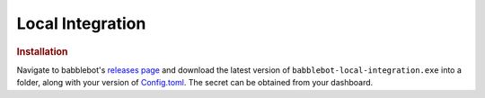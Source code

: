 =================
Local Integration
=================

.. rubric:: Installation

Navigate to babblebot's `releases page <https://gitlab.com/toovs/babblebot/-/releases>`_ and download the latest version of ``babblebot-local-integration.exe`` into a folder, along with your version of `Config.toml <https://gitlab.com/toovs/babblebot/blob/master/Config.toml.example>`_. The secret can be obtained from your dashboard.
